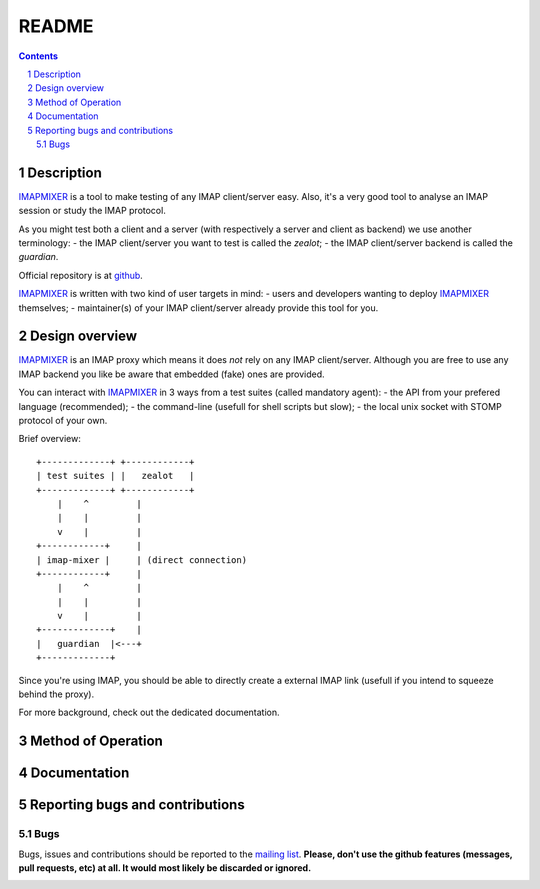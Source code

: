 .. -*- coding: utf-8 -*-

.. _mailing list: http://lists.alioth.debian.org/mailman/listinfo/offlineimap-project
.. _github: git://github.com/nicolas33/imap-mixer.git
.. _IMAPMIXER: https://github.com/nicolas33/imap-mixer

======
README
======

.. contents::
.. sectnum::


Description
===========

`IMAPMIXER`_ is a tool to make testing of any IMAP client/server easy. Also,
it's a very good tool to analyse an IMAP session or study the IMAP protocol.

As you might test both a client and a server (with respectively a server and
client as backend) we use another terminology:
- the IMAP client/server you want to test is called the *zealot*;
- the IMAP client/server backend is called the *guardian*.


Official repository is at `github`_.

`IMAPMIXER`_ is written with two kind of user targets in mind:
- users and developers wanting to deploy `IMAPMIXER`_ themselves;
- maintainer(s) of your IMAP client/server already provide this tool for you.


Design overview
===============

`IMAPMIXER`_ is an IMAP proxy which means it does *not* rely on any IMAP
client/server.  Although you are free to use any IMAP backend you like be aware
that embedded (fake) ones are provided.

You can interact with `IMAPMIXER`_ in 3 ways from a test suites (called
mandatory agent):
- the API from your prefered language (recommended);
- the command-line (usefull for shell scripts but slow);
- the local unix socket with STOMP protocol of your own.

Brief overview::

            +-------------+ +------------+
            | test suites | |   zealot   |
            +-------------+ +------------+
                |    ^         |
                |    |         |
                v    |         |
            +------------+     |
            | imap-mixer |     | (direct connection)
            +------------+     |
                |    ^         |
                |    |         |
                v    |         |
            +-------------+    |
            |   guardian  |<---+
            +-------------+


Since you're using IMAP, you should be able to directly create a external IMAP
link (usefull if you intend to squeeze behind the proxy).

For more background, check out the dedicated documentation.


Method of Operation
===================


Documentation
=============


Reporting bugs and contributions
================================

Bugs
----

Bugs, issues and contributions should be reported to the `mailing list`_.
**Please, don't use the github features (messages, pull requests, etc) at all.
It would most likely be discarded or ignored.**



.. image:: https://badges.gitter.im/nicolas33/imap-mixer.svg
   :alt: Join the chat at https://gitter.im/nicolas33/imap-mixer
   :target: https://gitter.im/nicolas33/imap-mixer?utm_source=badge&utm_medium=badge&utm_campaign=pr-badge&utm_content=badge